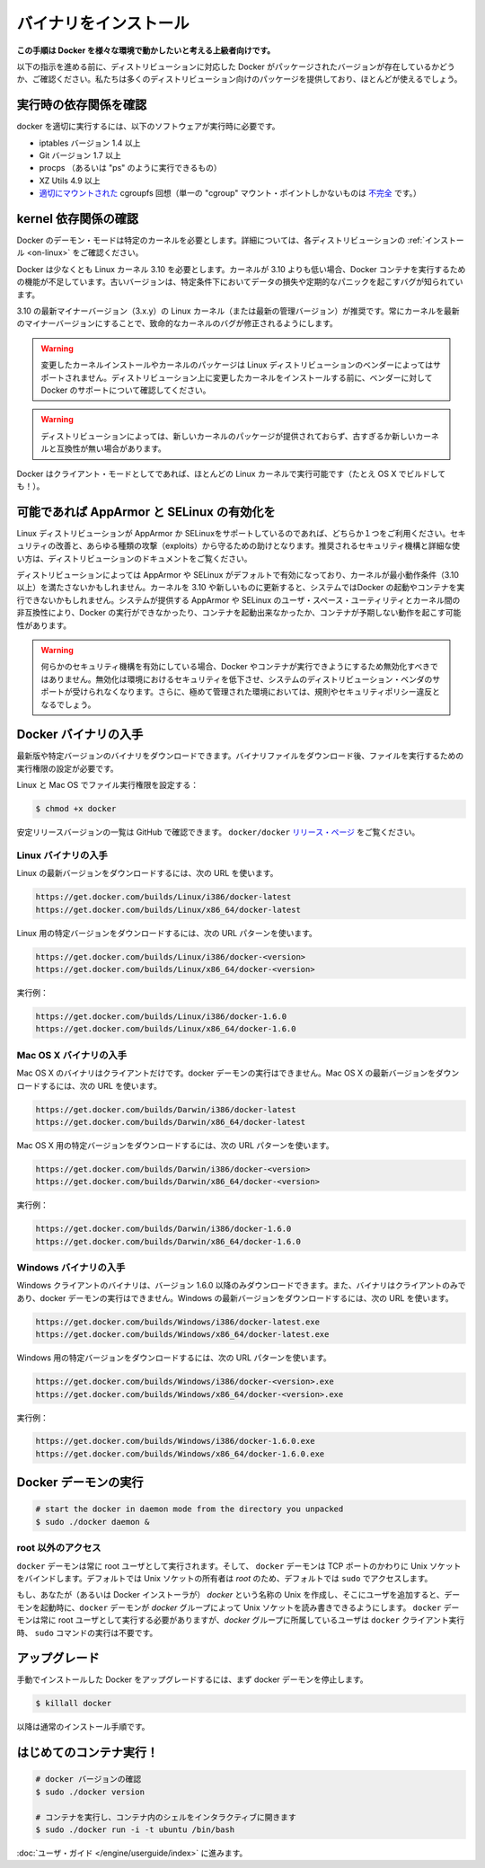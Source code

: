 .. -*- coding: utf-8 -*-
.. URL: https://docs.docker.com/engine/installation/binaries/
.. SOURCE: https://github.com/docker/docker/blob/master/docs/installation/binaries.md
   doc version: 1.10
      https://github.com/docker/docker/commits/master/docs/installation/binaries.md
   doc version: 1.9
      https://github.com/docker/docker/commits/release/v1.9/docs/installation/binaries.md
.. check date: 2016/02/09
.. -----------------------------------------------------------------------------

.. Binaries

==============================
バイナリをインストール
==============================

.. This instruction set is meant for hackers who want to try out Docker on a variety of environments.

**この手順は Docker を様々な環境で動かしたいと考える上級者向けです。**

.. Before following these directions, you should really check if a packaged version of Docker is already available for your distribution. We have packages for many distributions, and more keep showing up all the time!

以下の指示を進める前に、ディストリビューションに対応した Docker がパッケージされたバージョンが存在しているかどうか、ご確認ください。私たちは多くのディストリビューション向けのパッケージを提供しており、ほとんどが使えるでしょう。

.. Check runtime dependencies

実行時の依存関係を確認
==============================

.. To run properly, docker needs the following software to be installed at runtime:

docker を適切に実行するには、以下のソフトウェアが実行時に必要です。

..    iptables version 1.4 or later
    Git version 1.7 or later
    procps (or similar provider of a “ps” executable)
    XZ Utils 4.9 or later
    a properly mounted cgroupfs hierarchy (having a single, all-encompassing “cgroup” mount point is not sufficient)

* iptables バージョン 1.4 以上
* Git バージョン 1.7 以上
* procps （あるいは "ps" のように実行できるもの）
* XZ Utils 4.9 以上
* `適切にマウントされた <https://github.com/tianon/cgroupfs-mount/blob/master/cgroupfs-mount>`_ cgroupfs 回想（単一の "cgroup" マウント・ポイントしかないものは `不完全 <https://github.com/docker/docker/issues/3485>`_ です。）

.. Check kernel dependencies

kernel 依存関係の確認
==============================

.. Docker in daemon mode has specific kernel requirements. For details, check your distribution in Installation.

Docker のデーモン・モードは特定のカーネルを必要とします。詳細については、各ディストリビューションの :ref:`インストール <on-linux>` をご確認ください。

.. A 3.10 Linux kernel is the minimum requirement for Docker. Kernels older than 3.10 lack some of the features required to run Docker containers. These older versions are known to have bugs which cause data loss and frequently panic under certain conditions.

Docker は少なくとも Linux カーネル 3.10 を必要とします。カーネルが 3.10 よりも低い場合、Docker コンテナを実行するための機能が不足しています。古いバージョンは、特定条件下においてデータの損失や定期的なパニックを起こすバグが知られています。

.. The latest minor version (3.x.y) of the 3.10 (or a newer maintained version) Linux kernel is recommended. Keeping the kernel up to date with the latest minor version will ensure critical kernel bugs get fixed.

3.10 の最新マイナーバージョン（3.x.y）の Linux カーネル（または最新の管理バージョン）が推奨です。常にカーネルを最新のマイナーバージョンにすることで、致命的なカーネルのバグが修正されるようにします。

..    Warning: Installing custom kernels and kernel packages is probably not supported by your Linux distribution’s vendor. Please make sure to ask your vendor about Docker support first before attempting to install custom kernels on your distribution.

.. warning::

   変更したカーネルインストールやカーネルのパッケージは Linux ディストリビューションのベンダーによってはサポートされません。ディストリビューション上に変更したカーネルをインストールする前に、ベンダーに対して Docker のサポートについて確認してください。

..    Warning: Installing a newer kernel might not be enough for some distributions which provide packages which are too old or incompatible with newer kernels.

.. warning::

  ディストリビューションによっては、新しいカーネルのパッケージが提供されておらず、古すぎるか新しいカーネルと互換性が無い場合があります。

.. Note that Docker also has a client mode, which can run on virtually any Linux kernel (it even builds on OS X!).

Docker はクライアント・モードとしてであれば、ほとんどの Linux カーネルで実行可能です（たとえ OS X でビルドしても！）。

.. Enable AppArmor and SELinux when possible

可能であれば AppArmor と SELinux の有効化を
==================================================

.. Please use AppArmor or SELinux if your Linux distribution supports either of the two. This helps improve security and blocks certain types of exploits. Your distribution’s documentation should provide detailed steps on how to enable the recommended security mechanism.

Linux ディストリビューションが AppArmor か SELinuxをサポートしているのであれば、どちらか１つをご利用ください。セキュリティの改善と、あらゆる種類の攻撃（exploits）から守るための助けとなります。推奨されるセキュリティ機構と詳細な使い方は、ディストリビューションのドキュメントをご覧ください。

.. Some Linux distributions enable AppArmor or SELinux by default and they run a kernel which doesn’t meet the minimum requirements (3.10 or newer). Updating the kernel to 3.10 or newer on such a system might not be enough to start Docker and run containers. Incompatibilities between the version of AppArmor/SELinux user space utilities provided by the system and the kernel could prevent Docker from running, from starting containers or, cause containers to exhibit unexpected behaviour.

ディストリビューションによっては AppArmor や SELinux がデフォルトで有効になっており、カーネルが最小動作条件（3.10以上）を満たさないかもしれません。カーネルを 3.10 や新しいものに更新すると、システムではDocker の起動やコンテナを実行できないかもしれません。システムが提供する AppArmor や SELinux のユーザ・スペース・ユーティリティとカーネル間の非互換性により、Docker の実行ができなかったり、コンテナを起動出来なかったか、コンテナが予期しない動作を起こす可能性があります。

..    Warning: If either of the security mechanisms is enabled, it should not be disabled to make Docker or its containers run. This will reduce security in that environment, lose support from the distribution’s vendor for the system, and might break regulations and security policies in heavily regulated environments.

.. warning:: 何らかのセキュリティ機構を有効にしている場合、Docker やコンテナが実行できようにするため無効化すべきではありません。無効化は環境におけるセキュリティを低下させ、システムのディストリビューション・ベンダのサポートが受けられなくなります。さらに、極めて管理された環境においては、規則やセキュリティポリシー違反となるでしょう。

.. Get the Docker binary

Docker バイナリの入手
==============================

.. You can download either the latest release binary or a specific version. After downloading a binary file, you must set the file’s execute bit to run it.

最新版や特定バージョンのバイナリをダウンロードできます。バイナリファイルをダウンロード後、ファイルを実行するための実行権限の設定が必要です。

.. To set the file’s execute bit on Linux and OS X:

Linux と Mac OS でファイル実行権限を設定する：

.. code-block:: bash

   $ chmod +x docker

.. To get the list of stable release version numbers from GitHub, view the docker/docker releases page.

安定リリースバージョンの一覧は GitHub で確認できます。 ``docker/docker`` `リリース・ページ <https://github.com/docker/docker/releases>`_ をご覧ください。

..    Note
..    1) You can get the MD5 and SHA256 hashes by appending .md5 and .sha256 to the URLs respectively
..    2) You can get the compressed binaries by appending .tgz to the URLs

.. note:

   1) MD5 と SHA256 ハッシュは、先ほどの URL の .md5 と .sha256 から取得できます。
   2) URL の .tgz から圧縮したバイナリを取得できます。


.. Get the Linux binary

Linux バイナリの入手
------------------------------

.. To download the latest version for Linux, use the following URLs:

Linux の最新バージョンをダウンロードするには、次の URL を使います。

.. code-block:: bash

   https://get.docker.com/builds/Linux/i386/docker-latest
   https://get.docker.com/builds/Linux/x86_64/docker-latest

.. To download a specific version for Linux, use the following URL patterns:

Linux 用の特定バージョンをダウンロードするには、次の URL パターンを使います。

.. code-block:: bash

   https://get.docker.com/builds/Linux/i386/docker-<version>
   https://get.docker.com/builds/Linux/x86_64/docker-<version>

.. For example:

実行例：

.. code-block:: bash

   https://get.docker.com/builds/Linux/i386/docker-1.6.0
   https://get.docker.com/builds/Linux/x86_64/docker-1.6.0

.. Get the Mac OS X binary

Mac OS X バイナリの入手
------------------------------

.. The Mac OS X binary is only a client. You cannot use it to run the docker daemon. To download the latest version for Mac OS X, use the following URLs:

Mac OS X のバイナリはクライアントだけです。docker デーモンの実行はできません。Mac OS X の最新バージョンをダウンロードするには、次の URL を使います。

.. code-block:: bash

   https://get.docker.com/builds/Darwin/i386/docker-latest
   https://get.docker.com/builds/Darwin/x86_64/docker-latest

.. To download a specific version for Mac OS X, use the following URL patterns:

Mac OS X 用の特定バージョンをダウンロードするには、次の URL パターンを使います。

.. code-block:: bash

   https://get.docker.com/builds/Darwin/i386/docker-<version>
   https://get.docker.com/builds/Darwin/x86_64/docker-<version>

.. For example:

実行例：

.. code-block:: bash

   https://get.docker.com/builds/Darwin/i386/docker-1.6.0
   https://get.docker.com/builds/Darwin/x86_64/docker-1.6.0

.. Get the Windows binary

Windows バイナリの入手
------------------------------

.. You can only download the Windows client binary for version 1.6.0 onwards. Moreover, the binary is only a client, you cannot use it to run the docker daemon. To download the latest version for Windows, use the following URLs:

Windows クライアントのバイナリは、バージョン 1.6.0 以降のみダウンロードできます。また、バイナリはクライアントのみであり、docker デーモンの実行はできません。Windows の最新バージョンをダウンロードするには、次の URL を使います。

.. code-block:: bash

   https://get.docker.com/builds/Windows/i386/docker-latest.exe
   https://get.docker.com/builds/Windows/x86_64/docker-latest.exe

.. To download a specific version for Windows, use the following URL pattern:

Windows 用の特定バージョンをダウンロードするには、次の URL パターンを使います。

.. code-block:: bash

   https://get.docker.com/builds/Windows/i386/docker-<version>.exe
   https://get.docker.com/builds/Windows/x86_64/docker-<version>.exe

.. For example:

実行例：

.. code-block:: bash

   https://get.docker.com/builds/Windows/i386/docker-1.6.0.exe
   https://get.docker.com/builds/Windows/x86_64/docker-1.6.0.exe

.. Run the Docker daemon

Docker デーモンの実行
==============================

.. code-block:: bash

   # start the docker in daemon mode from the directory you unpacked
   $ sudo ./docker daemon &

.. Giving non-root access

.. _giving-non-root-access:

root 以外のアクセス
--------------------

.. The docker daemon always runs as the root user, and the docker daemon binds to a Unix socket instead of a TCP port. By default that Unix socket is owned by the user root, and so, by default, you can access it with sudo.

``docker`` デーモンは常に root ユーザとして実行されます。そして、 ``docker`` デーモンは TCP ポートのかわりに Unix ソケットをバインドします。デフォルトでは Unix ソケットの所有者は *root* のため、デフォルトでは ``sudo`` でアクセスします。

.. If you (or your Docker installer) create a Unix group called docker and add users to it, then the docker daemon will make the ownership of the Unix socket read/writable by the docker group when the daemon starts. The docker daemon must always run as the root user, but if you run the docker client as a user in the docker group then you don’t need to add sudo to all the client commands.

もし、あなたが（あるいは Docker インストーラが） *docker* という名称の Unix を作成し、そこにユーザを追加すると、デーモンを起動時に、``docker`` デーモンが *docker* グループによって Unix ソケットを読み書きできるようにします。 ``docker`` デーモンは常に root ユーザとして実行する必要がありますが、*docker*  グループに所属しているユーザは ``docker`` クライアント実行時、 ``sudo`` コマンドの実行は不要です。

..     Warning: The docker group (or the group specified with -G) is root-equivalent; see Docker Daemon Attack Surface details.

.. warning:

   *docker* グループ（あるいは ``-G`` でグループを指定）は root と同等です。詳細は :ref:`<docker-daemon-attack-surface>` をご覧ください。

.. Upgrades

アップグレード
====================

.. To upgrade your manual installation of Docker, first kill the docker daemon:

手動でインストールした Docker をアップグレードするには、まず docker デーモンを停止します。

.. code-block:: bash

   $ killall docker

.. Then follow the regular installation steps.

以降は通常のインストール手順です。

.. Run your first container!

はじめてのコンテナ実行！
==============================

.. code-block:: bash

   # docker バージョンの確認
   $ sudo ./docker version
   
   # コンテナを実行し、コンテナ内のシェルをインタラクティブに開きます
   $ sudo ./docker run -i -t ubuntu /bin/bash

.. Continue with the User Guide.

:doc:`ユーザ・ガイド </engine/userguide/index>` に進みます。

